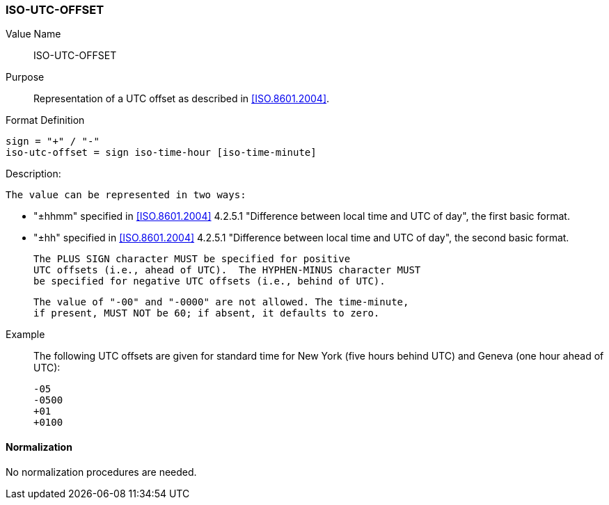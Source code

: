 === ISO-UTC-OFFSET

// This is the 6350 UTC-OFFSET. It supports "hh" but not 5545's "hhmmss"
// 5545 supports hhmm and hhmmss, but 6350 supports hhmm and hh


Value Name::
  ISO-UTC-OFFSET

Purpose::
  Representation of a UTC offset as described in <<ISO.8601.2004>>.

Format Definition::

[source,abnf]
----
sign = "+" / "-"
iso-utc-offset = sign iso-time-hour [iso-time-minute]
----

Description:

  The value can be represented in two ways:

  * "±hhmm" specified in
    <<ISO.8601.2004>> 4.2.5.1 "Difference between local time and UTC of day",
    the first basic format.
  * "±hh" specified in
    <<ISO.8601.2004>> 4.2.5.1 "Difference between local time and UTC of day",
    the second basic format.

  The PLUS SIGN character MUST be specified for positive
  UTC offsets (i.e., ahead of UTC).  The HYPHEN-MINUS character MUST
  be specified for negative UTC offsets (i.e., behind of UTC).

  The value of "-00" and "-0000" are not allowed. The time-minute,
  if present, MUST NOT be 60; if absent, it defaults to zero.

////
 From 6350:
  The value type is an offset from Coordinated Universal Time (UTC).
   It is specified as a positive or negative difference in units of
   hours and minutes (e.g., +hhmm).  The time is specified as a 24-hour
   clock.  Hour values are from 00 to 23, and minute values are from 00
   to 59.  Hour and minutes are 2 digits with high-order zeroes required
   to maintain digit count.  The basic format for ISO 8601 UTC offsets
   MUST be used.

////

Example::
  The following UTC offsets are given for standard time for
  New York (five hours behind UTC) and Geneva (one hour ahead of
  UTC):

    -05
    -0500
    +01
    +0100


==== Normalization

No normalization procedures are needed.
